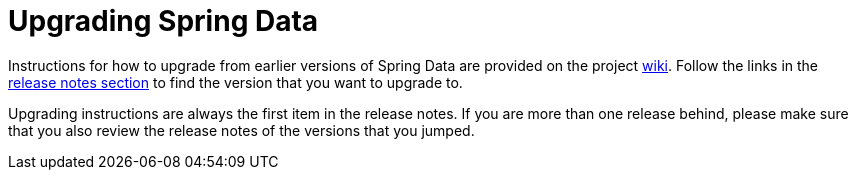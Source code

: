 [[new-features]]
[[upgrading]]
= Upgrading Spring Data

Instructions for how to upgrade from earlier versions of Spring Data are provided on the project https://github.com/spring-projects/spring-data-commons/wiki[wiki].
Follow the links in the https://github.com/spring-projects/spring-data-commons/wiki#release-notes[release notes section] to find the version that you want to upgrade to.

Upgrading instructions are always the first item in the release notes. If you are more than one release behind, please make sure that you also review the release notes of the versions that you jumped.
